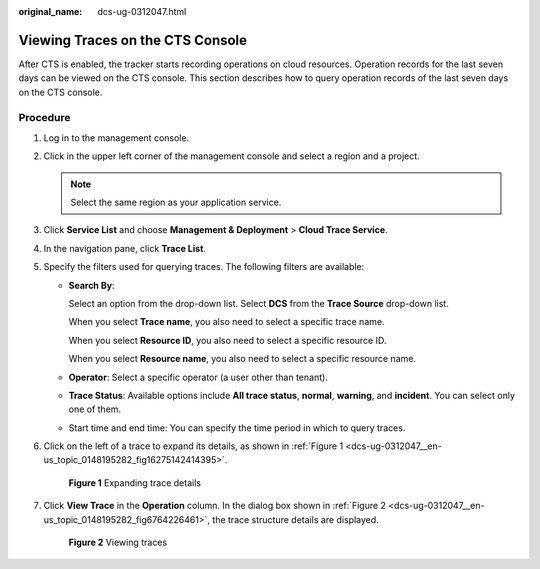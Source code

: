 :original_name: dcs-ug-0312047.html

.. _dcs-ug-0312047:

Viewing Traces on the CTS Console
=================================

After CTS is enabled, the tracker starts recording operations on cloud resources. Operation records for the last seven days can be viewed on the CTS console. This section describes how to query operation records of the last seven days on the CTS console.

Procedure
---------

#. Log in to the management console.

#. Click |image1| in the upper left corner of the management console and select a region and a project.

   .. note::

      Select the same region as your application service.

#. Click **Service List** and choose **Management & Deployment** > **Cloud Trace Service**.

#. In the navigation pane, click **Trace List**.

#. Specify the filters used for querying traces. The following filters are available:

   -  **Search By**:

      Select an option from the drop-down list. Select **DCS** from the **Trace Source** drop-down list.

      When you select **Trace name**, you also need to select a specific trace name.

      When you select **Resource ID**, you also need to select a specific resource ID.

      When you select **Resource name**, you also need to select a specific resource name.

   -  **Operator**: Select a specific operator (a user other than tenant).

   -  **Trace Status**: Available options include **All trace status**, **normal**, **warning**, and **incident**. You can select only one of them.

   -  Start time and end time: You can specify the time period in which to query traces.

#. Click |image2| on the left of a trace to expand its details, as shown in :ref:`Figure 1 <dcs-ug-0312047__en-us_topic_0148195282_fig16275142414395>`.

   .. _dcs-ug-0312047__en-us_topic_0148195282_fig16275142414395:

   .. figure:: /_static/images/en-us_image_0266235352.png
      :alt: **Figure 1** Expanding trace details

      **Figure 1** Expanding trace details

#. Click **View Trace** in the **Operation** column. In the dialog box shown in :ref:`Figure 2 <dcs-ug-0312047__en-us_topic_0148195282_fig6764226461>`, the trace structure details are displayed.

   .. _dcs-ug-0312047__en-us_topic_0148195282_fig6764226461:

   .. figure:: /_static/images/en-us_image_0266235315.png
      :alt: **Figure 2** Viewing traces

      **Figure 2** Viewing traces

.. |image1| image:: /_static/images/en-us_image_0266235405.png
.. |image2| image:: /_static/images/en-us_image_0266235373.png
